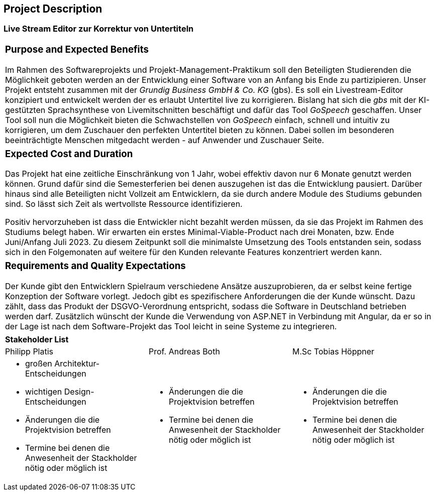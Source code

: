 == Project Description

=== Live Stream Editor zur Korrektur von Untertiteln

|===
a| === Purpose and Expected Benefits

Im Rahmen des Softwareprojekts und Projekt-Management-Praktikum soll den Beteiligten Studierenden die Möglichkeit geboten werden an der Entwicklung einer Software von an Anfang bis Ende zu partizipieren. Unser Projekt entsteht zusammen mit der _Grundig Business GmbH & Co. KG_ (gbs). Es soll ein Livestream-Editor konzipiert und entwickelt werden der es erlaubt Untertitel live zu korrigieren. Bislang hat sich die _gbs_ mit der KI-gestützten Sprachsynthese von Livemitschnitten beschäftigt und dafür das Tool _GoSpeech_ geschaffen. Unser Tool soll nun die Möglichkeit bieten die Schwachstellen von _GoSpeech_ einfach, schnell und intuitiv zu korrigieren, um dem Zuschauer den perfekten Untertitel bieten zu können. Dabei sollen im besonderen beeinträchtigte Menschen mitgedacht werden - auf Anwender und Zuschauer Seite.
|===

|===
a| === Expected Cost and Duration

Das Projekt hat eine zeitliche Einschränkung von 1 Jahr, wobei effektiv davon nur 6 Monate genutzt werden können. Grund dafür sind die Semesterferien bei denen auszugehen ist das die Entwicklung pausiert. Darüber hinaus sind alle Beteiligten nicht Vollzeit am Entwicklern, da sie durch andere Module des Studiums gebunden sind. So lässt sich Zeit als wertvollste Ressource identifizieren. 

Positiv hervorzuheben ist dass die Entwickler nicht bezahlt werden müssen, da sie das Projekt im Rahmen des Studiums belegt haben. Wir erwarten ein erstes Minimal-Viable-Product nach drei Monaten, bzw. Ende Juni/Anfang Juli 2023. Zu diesem Zeitpunkt soll die minimalste Umsetzung des Tools entstanden sein, sodass sich in den Folgemonaten auf weitere für den Kunden relevante Features konzentriert werden kann.
|===

|===
a| === Requirements and Quality Expectations

Der Kunde gibt den Entwicklern Spielraum verschiedene Ansätze auszuprobieren, da er selbst keine fertige Konzeption der Software vorlegt. Jedoch gibt es spezifischere Anforderungen die der Kunde wünscht. Dazu zählt, dass das Produkt der DSGVO-Verordnung entspricht, sodass die Software in Deutschland betrieben werden darf. Zusätzlich wünscht der Kunde die Verwendung von ASP.NET in Verbindung mit Angular, da er so in der Lage ist nach dem Software-Projekt das Tool leicht in seine Systeme zu integrieren.
|===

|===
3+a| **Stakeholder List**
| Philipp Platis | Prof. Andreas Both | M.Sc Tobias Höppner
a| 
* großen Architektur-Entscheidungen
* wichtigen Design-Entscheidungen
* Änderungen die die Projektvision betreffen
* Termine bei denen die Anwesenheit der Stackholder nötig oder möglich ist

a| 
* Änderungen die die Projektvision betreffen
* Termine bei denen die Anwesenheit der Stackholder nötig oder möglich ist

a| 
* Änderungen die die Projektvision betreffen
* Termine bei denen die Anwesenheit der Stackholder nötig oder möglich ist
|===

